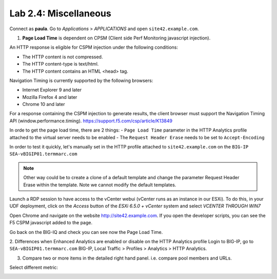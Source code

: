 Lab 2.4: Miscellaneous
----------------------
Connect as **paula**.
Go to *Applications* > *APPLICATIONS* and open ``site42.example.com``.

1. **Page Load Time** is dependent on CPSM (Client side Perf Monitoring javascript injection).

An HTTP response is eligible for CSPM injection under the following conditions:

- The HTTP content is not compressed.
- The HTTP content-type is text/html.
- The HTTP content contains an HTML <head> tag.

Navigation Timing is currently supported by the following browsers:

- Internet Explorer 9 and later
- Mozilla Firefox 4 and later
- Chrome 10 and later

For a response containing the CSPM injection to generate results, the client browser must support the Navigation Timing API (window.performance.timing).
https://support.f5.com/csp/article/K13849

In orde to get the page load time, there are 2 things:
- ``Page Load Time`` parameter in the HTTP Analytics profile attached to the virtual server needs to be enabled
- The ``Request Header Erase`` needs to be set to ``Accept-Encoding``

In order to test it quickly, let's manually set in the HTTP profile attached to ``site42.example.com`` on the ``BIG-IP SEA-vBIGIP01.termmarc.com``

.. image:: ../pictures/module2/img_module2_lab4_1.png
  :align: center
  :scale: 50%

.. note :: Other way could be to create a clone of a default template and change the parameter Request Header Erase within the template. Note we cannot modify the default templates.

Launch a RDP session to have access to the vCenter webui (vCenter runs as an instance
in our ESXi). To do this, in your UDF deployment, click on the *Access* button
of the *ESXi 6.5.0 + vCenter* system and select *VCENTER THROUGH WIN7*

.. image:: ../../class2/pictures/module1/img_module1_lab3_5.png
    :align: center
    :scale: 50%

Open Chrome and navigate on the website http://site42.example.com. If you open the developer scripts, you can see the F5 CSPM javascript added to the page.

.. image:: ../pictures/module2/img_module2_lab4_2.png
  :align: center
  :scale: 50%

Go back on the BIG-IQ and check you can see now the Page Load Time.

.. image:: ../pictures/module2/img_module2_lab4_3.png
  :align: center
  :scale: 50%

2. Differences when Enhanced Analytics are enabled or disable on the HTTP Analytics profile
Login to BIG-IP, go to ``SEA-vBIGIP01.termmarc.com`` BIG-IP, Local Traffic > Profiles > Analytics > HTTP Analytics.

.. image:: ../pictures/module2/img_module2_lab4_4.png
  :align: center
  :scale: 50%

.. image:: ../pictures/module2/img_module2_lab4_5.png
  :align: center
  :scale: 50%

3. Compare two or more items in the detailed right hand panel. i.e. compare pool members and URLs.

.. image:: ../pictures/module2/img_module2_lab4_6.png
  :align: center
  :scale: 50%

Select different metric:

.. image:: ../pictures/module2/img_module2_lab4_7.png
  :align: center
  :scale: 50%

